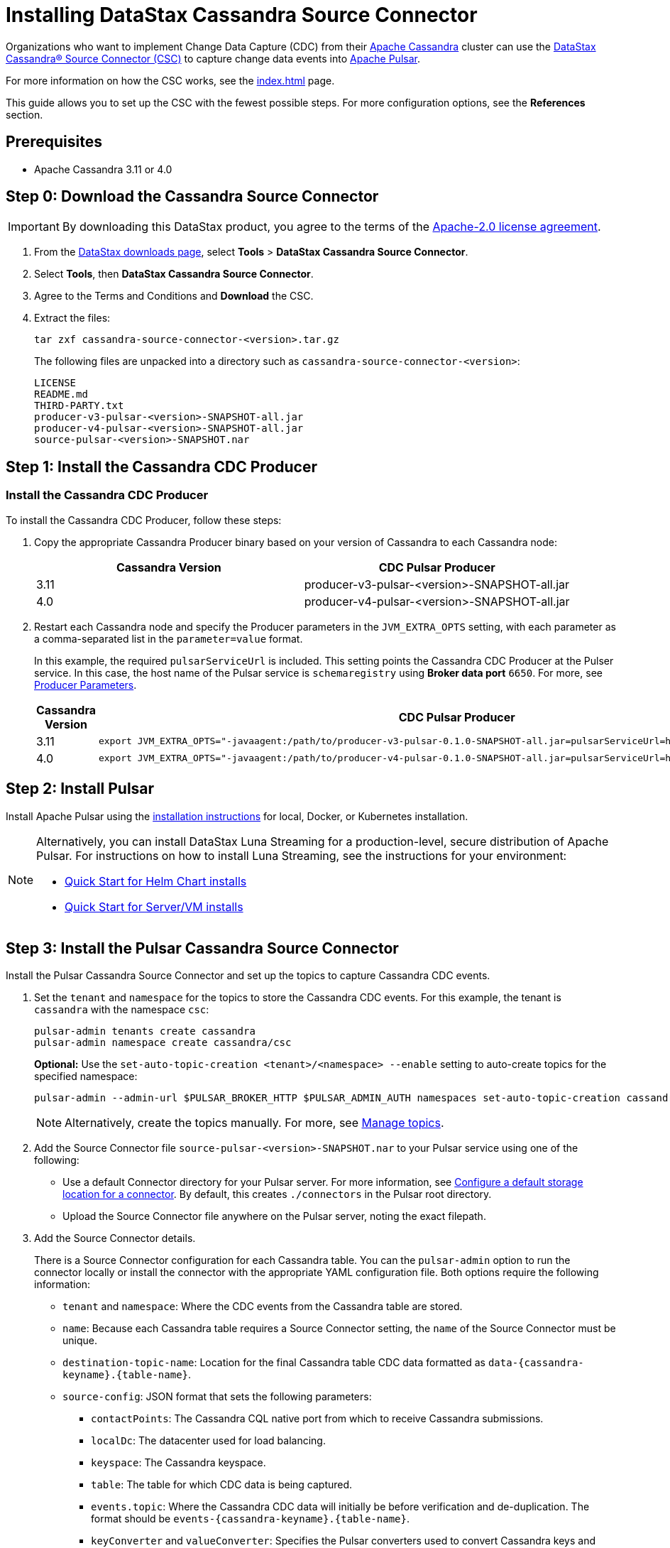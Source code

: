= Installing DataStax Cassandra Source Connector

Organizations who want to implement Change Data Capture (CDC) from their https://cassandra.apache.org/index.html[Apache Cassandra^] cluster can use the https://github.com/datastax/cassandra-source-connector/tree/master[DataStax Cassandra&reg; Source Connector (CSC)^] to capture change data events into https://pulsar.apache.org[Apache Pulsar^].

For more information on how the CSC works, see the xref:index.adoc[] page.

This guide allows you to set up the CSC with the fewest possible steps.  For more configuration options, see the **References** section.  


== Prerequisites

* Apache Cassandra 3.11 or 4.0

== Step 0: Download the Cassandra Source Connector

[IMPORTANT]
====
By downloading this DataStax product, you agree to the terms of the link:https://www.apache.org/licenses/LICENSE-2.0[Apache-2.0 license agreement^].
====

. From the link:https://downloads.datastax.com/#csc[DataStax downloads page^], select **Tools** > **DataStax Cassandra Source Connector**.
. Select **Tools**, then **DataStax Cassandra Source Connector**. 
. Agree to the Terms and Conditions and **Download** the CSC.
. Extract the files:
+
[source,language-bash]
----
tar zxf cassandra-source-connector-<version>.tar.gz
----
+
The following files are unpacked into a directory such as `cassandra-source-connector-<version>`:
+
[source,no-highlight]
----
LICENSE
README.md
THIRD-PARTY.txt
producer-v3-pulsar-<version>-SNAPSHOT-all.jar
producer-v4-pulsar-<version>-SNAPSHOT-all.jar
source-pulsar-<version>-SNAPSHOT.nar
----

== Step 1: Install the Cassandra CDC Producer

=== Install the Cassandra CDC Producer

To install the Cassandra CDC Producer, follow these steps:

. Copy the appropriate Cassandra Producer binary based on your version of Cassandra to each Cassandra node:
+
[cols=2*,options=header]
|===
|Cassandra Version
|CDC Pulsar Producer

|3.11 
|producer-v3-pulsar-<version>-SNAPSHOT-all.jar
|4.0 
|producer-v4-pulsar-<version>-SNAPSHOT-all.jar
|===
+
. Restart each Cassandra node and specify the Producer parameters in the `JVM_EXTRA_OPTS` setting, with each parameter as a comma-separated list in the `parameter=value` format.
+
In this example, the required `pulsarServiceUrl` is included. 
This setting points the Cassandra CDC Producer at the Pulser service. 
In this case, the host name of the Pulsar service is `schemaregistry` using **Broker data port** `6650`. 
For more, see link:producerParams.adoc[Producer Parameters]. 
+
[cols="2,2a",options=header]
|===
|Cassandra Version
|CDC Pulsar Producer

|3.11 
|[source,language-bash]
----
export JVM_EXTRA_OPTS="-javaagent:/path/to/producer-v3-pulsar-0.1.0-SNAPSHOT-all.jar=pulsarServiceUrl=http://schemaregistry:6650"
----

| 4.0 
| [source,language-bash]
----
export JVM_EXTRA_OPTS="-javaagent:/path/to/producer-v4-pulsar-0.1.0-SNAPSHOT-all.jar=pulsarServiceUrl=http://schemaregistry:6650"
----
|===

== Step 2: Install Pulsar

Install Apache Pulsar using the link:https://pulsar.apache.org/docs/en/standalone/[installation instructions^] for local, Docker, or Kubernetes installation.

[NOTE]
====
Alternatively, you can install DataStax Luna Streaming for a production-level, secure distribution of Apache Pulsar.  For instructions on how to install Luna Streaming, see the instructions for your environment:

* https://docs.datastax.com/en/luna/streaming/2.7/quickstart-helm-installs.html[Quick Start for Helm Chart installs^]
* https://docs.datastax.com/en/luna/streaming/2.7/quickstart-server-installs.html[Quick Start for Server/VM installs^]
====

== Step 3: Install the Pulsar Cassandra Source Connector

Install the Pulsar Cassandra Source Connector and set up the topics to capture Cassandra CDC events.

. Set the `tenant` and `namespace` for the topics to store the Cassandra CDC events. For this example, the tenant is `cassandra` with the namespace `csc`:

+
[source,language-bash]
----
pulsar-admin tenants create cassandra
pulsar-admin namespace create cassandra/csc
----

+
**Optional:** Use the `set-auto-topic-creation <tenant>/<namespace> --enable` setting to auto-create topics for the specified namespace:

+
[source,language-bash]
----
pulsar-admin --admin-url $PULSAR_BROKER_HTTP $PULSAR_ADMIN_AUTH namespaces set-auto-topic-creation cassandra/csc --enable
----

+
[NOTE]
====
Alternatively, create the topics manually. For more, see https://pulsar.apache.org/docs/en/admin-api-topics[Manage topics^].
====

+
. Add the Source Connector file `source-pulsar-<version>-SNAPSHOT.nar` to your Pulsar service using one of the following:

+
* Use a default Connector directory for your Pulsar server.
For more information, see https://pulsar.apache.org/docs/en/io-use/#configure-a-default-storage-location-for-a-connector[Configure a default storage location for a connector^]. By default, this creates `./connectors` in the Pulsar root directory.
* Upload the Source Connector file anywhere on the Pulsar server, noting the exact filepath.
+
. Add the Source Connector details.

+
There is a Source Connector configuration for each Cassandra table. You can the `pulsar-admin` option to run the connector locally or install the connector with the appropriate YAML configuration file. Both options require the following information:

+
* `tenant` and `namespace`: Where the CDC events from the Cassandra table are stored.
* `name`: Because each Cassandra table requires a Source Connector setting, the `name` of the Source Connector must be unique.
* `destination-topic-name`: Location for the final Cassandra table CDC data formatted as `data-{cassandra-keyname}.{table-name}`.
* `source-config`: JSON format that sets the following parameters:
** `contactPoints`: The Cassandra CQL native port from which to receive Cassandra submissions.
** `localDc`: The datacenter used for load balancing.
** `keyspace`:  The Cassandra keyspace.
** `table`: The table for which CDC data is being captured.
** `events.topic`: Where the Cassandra CDC data will initially be before verification and de-duplication. The format should be `events-{cassandra-keyname}.{table-name}`.
** `keyConverter` and `valueConverter`:  Specifies the Pulsar converters used to convert Cassandra keys and JSON data into Pulsar format.

=== Examples

The following settings are used in these examples:

* `cluster_name`: 'Documentation'
* `key`: `cycling`
* `table`: `cyclist_name`
* `tenant`: `cassandra`
* `namespace`: `csc`

==== pulsar-admin local run

If running `pulsar-admin` from the command line, use the following example, replacing `<version>` with the version of the `.nar` file used.

[source,language-bash]
----
pulsar-admin source localrun \
--archive ./connector/source-pulsar-<version>.nar \
--tenant cassandra \
--namespace csc \
--name cassandra-cycling-cyclist-name \
--destination-topic-name data-cycling.cyclist_name \
--source-config '{"contactPoints":"[localhost]", "loadBalancing.localDc":"datacenter1", "port":"9042", "keyspace":"cycling", "table":"cyclist_name", "events.topic":"events-cycling.cyclist_name", "key.converter":"com.datastax.oss.pulsar.source.converters.AvroConverter","value.converter":"com.datastax.oss.pulsar.source.converters.JsonConverter"}'
----

==== Install connector with YAML file

To run the Cassandra Source Connector from within your Pulsar server, use the YAML file to set the parameters.  For more information, see link:http://pulsar.apache.org/docs/en/io-use/#configure-a-connector-with-a-yaml-file[How to use Pulsar connectors^].

For each Cassandra table to capture the CDC data on, a separate YAML file will be specified.  It is recommended to name them `SouceConnector-{Cassandra Table}.yml`, replacing `{Cassandra Table}` with the name of the table to be captured.

. Store the Source Connector `.nab` file in the `./connectors` directory of the Pulsar server.
. . Verify the `./conf/functions_worker.yml` file has the `connectorsDirectory` option set. By default, `connectorsDirectory: ./connectors`.
+
The following example would be stored in the Pulsar servers `conf` directory as `SourceConnector-cyclist_name.yml`:
+
[source,language-yaml]
----
tenant: cassandra
namespace: csc
name: cassandra-cycling-cyclist-name
destination-topic-name: data-cycling.cyclist_name
configs:
  contactPoints: [localhost]
  loadBalancing.localDc: datacenter1
  port: 9042
  keyspace: cycling
  table: cyclist_name
  events.topic: events-cycling.cyclist_name
  key.converter: com.datastax.oss.pulsar.source.converters.AvroConverter
  value.converter: com.datastax.oss.pulsar.source.converters.JsonConverter
----
+
. Install the Source Connector with the following `pulsar-admin` command:
+
[source,language-bash]
----
pulsar-admin source create -a ./connector/source-pulsar-<version>.nar  \
    --source-config-file ./conf/SourceConnector-cyclist_name.yml
----

== Read the Cassandra data

To read the gathered data from the Cassandra cluster, create a Pulsar Consumer directed at the specified `destination-topic-name`. For more information, see https://pulsar.apache.org/docs/en/concepts-messaging/#consumers[Messaging^].
